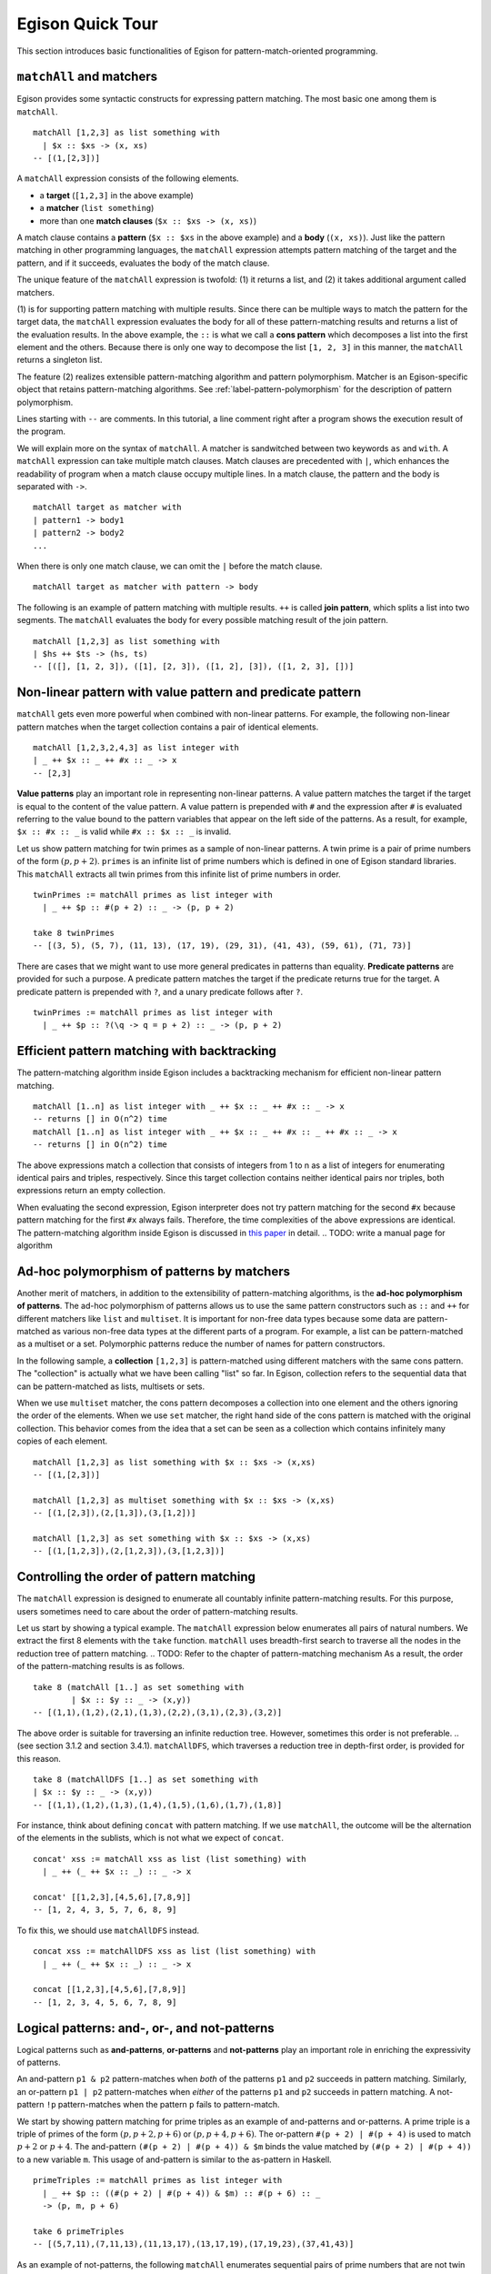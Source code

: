 =================
Egison Quick Tour
=================

This section introduces basic functionalities of Egison for pattern-match-oriented programming.


``matchAll`` and matchers
=========================

Egison provides some syntactic constructs for expressing pattern matching.
The most basic one among them is ``matchAll``.

::

   matchAll [1,2,3] as list something with
     | $x :: $xs -> (x, xs)
   -- [(1,[2,3])]

A ``matchAll`` expression consists of the following elements.

* a **target** (``[1,2,3]`` in the above example)
* a **matcher** (``list something``)
* more than one **match clauses** (``$x :: $xs -> (x, xs)``)

A match clause contains a **pattern** (``$x :: $xs`` in the above example) and a **body** (``(x, xs)``).
Just like the pattern matching in other programming languages, the ``matchAll`` expression attempts pattern matching of the target and the pattern, and if it succeeds, evaluates the body of the match clause.

The unique feature of the ``matchAll`` expression is twofold: (1) it returns a list, and (2) it takes additional argument called matchers.

(1) is for supporting pattern matching with multiple results.
Since there can be multiple ways to match the pattern for the target data, the ``matchAll`` expression evaluates the body for all of these pattern-matching results and returns a list of the evaluation results.
In the above example, the ``::`` is what we call a **cons pattern** which decomposes a list into the first element and the others.
Because there is only one way to decompose the list ``[1, 2, 3]`` in this manner, the ``matchAll`` returns a singleton list.

The feature (2) realizes extensible pattern-matching algorithm and pattern polymorphism.
Matcher is an Egison-specific object that retains pattern-matching algorithms.
See :ref:`label-pattern-polymorphism` for the description of pattern polymorphism.

Lines starting with ``--`` are comments.
In this tutorial, a line comment right after a program shows the execution result of the program.

We will explain more on the syntax of ``matchAll``.
A matcher is sandwitched between two keywords ``as`` and ``with``.
A ``matchAll`` expression can take multiple match clauses.
Match clauses are precedented with ``|``, which enhances the readability of program when a match clause occupy multiple lines.
In a match clause, the pattern and the body is separated with ``->``.

::

   matchAll target as matcher with
   | pattern1 -> body1
   | pattern2 -> body2
   ...

When there is only one match clause, we can omit the ``|`` before the match clause.

::

   matchAll target as matcher with pattern -> body

   
The following is an example of pattern matching with multiple results.
``++`` is called **join pattern**, which splits a list into two segments.
The ``matchAll`` evaluates the body for every possible matching result of the join pattern.

::

   matchAll [1,2,3] as list something with
   | $hs ++ $ts -> (hs, ts)
   -- [([], [1, 2, 3]), ([1], [2, 3]), ([1, 2], [3]), ([1, 2, 3], [])]


Non-linear pattern with value pattern and predicate pattern
===========================================================

``matchAll`` gets even more powerful when combined with non-linear patterns.
For example, the following non-linear pattern matches when the target collection contains a pair of identical elements.

::

   matchAll [1,2,3,2,4,3] as list integer with
   | _ ++ $x :: _ ++ #x :: _ -> x
   -- [2,3]

**Value patterns** play an important role in representing non-linear patterns.
A value pattern matches the target if the target is equal to the content of the value pattern.
A value pattern is prepended with ``#`` and the expression after ``#`` is evaluated referring to the value bound to the pattern variables that appear on the left side of the patterns.
As a result, for example, ``$x :: #x :: _`` is valid while ``#x :: $x :: _`` is invalid.

Let us show pattern matching for twin primes as a sample of non-linear patterns.
A twin prime is a pair of prime numbers of the form :math:`(p, p+2)`.
``primes`` is an infinite list of prime numbers which is defined in one of Egison standard libraries.
This ``matchAll`` extracts all twin primes from this infinite list of prime numbers in order.

::

   twinPrimes := matchAll primes as list integer with
     | _ ++ $p :: #(p + 2) :: _ -> (p, p + 2)

   take 8 twinPrimes
   -- [(3, 5), (5, 7), (11, 13), (17, 19), (29, 31), (41, 43), (59, 61), (71, 73)]


There are cases that we might want to use more general predicates in patterns than equality.
**Predicate patterns** are provided for such a purpose.
A predicate pattern matches the target if the predicate returns true for the target.
A predicate pattern is prepended with ``?``, and a unary predicate follows after ``?``.

::

   twinPrimes := matchAll primes as list integer with
     | _ ++ $p :: ?(\q -> q = p + 2) :: _ -> (p, p + 2)


Efficient pattern matching with backtracking
============================================

The pattern-matching algorithm inside Egison includes a backtracking mechanism for efficient non-linear pattern matching.

::

   matchAll [1..n] as list integer with _ ++ $x :: _ ++ #x :: _ -> x
   -- returns [] in O(n^2) time
   matchAll [1..n] as list integer with _ ++ $x :: _ ++ #x :: _ ++ #x :: _ -> x
   -- returns [] in O(n^2) time

The above expressions match a collection that consists of integers from 1 to n as a list of integers for enumerating identical pairs and triples, respectively.
Since this target collection contains neither identical pairs nor triples, both expressions return an empty collection.

When evaluating the second expression, Egison interpreter does not try pattern matching for the second ``#x`` because pattern matching for the first ``#x`` always fails.
Therefore, the time complexities of the above expressions are identical.
The pattern-matching algorithm inside Egison is discussed in `this paper <https://arxiv.org/abs/1808.10603>`_ in detail. .. TODO: write a manual page for algorithm


.. _label-pattern-polymorphism:

Ad-hoc polymorphism of patterns by matchers
===========================================

Another merit of matchers, in addition to the extensibility of pattern-matching algorithms, is the **ad-hoc polymorphism of patterns**.
The ad-hoc polymorphism of patterns allows us to use the same pattern constructors such as ``::`` and ``++`` for different matchers like ``list`` and ``multiset``.
It is important for non-free data types because some data are pattern-matched as various non-free data types at the different parts of a program.
For example, a list can be pattern-matched as a multiset or a set.
Polymorphic patterns reduce the number of names for pattern constructors.

In the following sample, a **collection** ``[1,2,3]`` is pattern-matched using different matchers with the same cons pattern.
The "collection" is actually what we have been calling "list" so far.
In Egison, collection refers to the sequential data that can be pattern-matched as lists, multisets or sets.

When we use ``multiset`` matcher, the cons pattern decomposes a collection into one element and the others ignoring the order of the elements.
When we use ``set`` matcher, the right hand side of the cons pattern is matched with the original collection.
This behavior comes from the idea that a set can be seen as a collection which contains infinitely many copies of each element.

::

   matchAll [1,2,3] as list something with $x :: $xs -> (x,xs)
   -- [(1,[2,3])]

   matchAll [1,2,3] as multiset something with $x :: $xs -> (x,xs)
   -- [(1,[2,3]),(2,[1,3]),(3,[1,2])]

   matchAll [1,2,3] as set something with $x :: $xs -> (x,xs)
   -- [(1,[1,2,3]),(2,[1,2,3]),(3,[1,2,3])]


Controlling the order of pattern matching
=========================================

The ``matchAll`` expression is designed to enumerate all countably infinite pattern-matching results.
For this purpose, users sometimes need to care about the order of pattern-matching results.

Let us start by showing a typical example.
The ``matchAll`` expression below enumerates all pairs of natural numbers.
We extract the first 8 elements with the ``take`` function.
``matchAll`` uses breadth-first search to traverse all the nodes in the reduction tree of pattern matching. .. TODO: Refer to the chapter of pattern-matching mechanism
As a result, the order of the pattern-matching results is as follows.

::

   take 8 (matchAll [1..] as set something with
           | $x :: $y :: _ -> (x,y))
   -- [(1,1),(1,2),(2,1),(1,3),(2,2),(3,1),(2,3),(3,2)]

The above order is suitable for traversing an infinite reduction tree.
However, sometimes this order is not preferable. .. (see section 3.1.2 and section 3.4.1).
``matchAllDFS``, which traverses a reduction tree in depth-first order, is provided for this reason.

::

   take 8 (matchAllDFS [1..] as set something with
   | $x :: $y :: _ -> (x,y))
   -- [(1,1),(1,2),(1,3),(1,4),(1,5),(1,6),(1,7),(1,8)]


For instance, think about defining ``concat`` with pattern matching.
If we use ``matchAll``, the outcome will be the alternation of the elements in the sublists, which is not what we expect of ``concat``.

::

   concat' xss := matchAll xss as list (list something) with
     | _ ++ (_ ++ $x :: _) :: _ -> x

   concat' [[1,2,3],[4,5,6],[7,8,9]]
   -- [1, 2, 4, 3, 5, 7, 6, 8, 9]

To fix this, we should use ``matchAllDFS`` instead.

::

   concat xss := matchAllDFS xss as list (list something) with
     | _ ++ (_ ++ $x :: _) :: _ -> x

   concat [[1,2,3],[4,5,6],[7,8,9]]
   -- [1, 2, 3, 4, 5, 6, 7, 8, 9]


Logical patterns: and-, or-, and not-patterns
=============================================

Logical patterns such as **and-patterns**, **or-patterns** and **not-patterns** play an important role in enriching the expressivity of patterns.

An and-pattern ``p1 & p2`` pattern-matches when *both* of the patterns ``p1`` and ``p2`` succeeds in pattern matching.
Similarly, an or-pattern ``p1 | p2`` pattern-matches when *either* of the patterns ``p1`` and ``p2`` succeeds in pattern matching.
A not-pattern ``!p`` pattern-matches when the pattern ``p`` fails to pattern-match.

We start by showing pattern matching for prime triples as an example of and-patterns and or-patterns.
A prime triple is a triple of primes of the form :math:`(p, p + 2, p + 6)` or :math:`(p, p + 4, p + 6)`.
The or-pattern ``#(p + 2) | #(p + 4)`` is used to match :math:`p+2` or :math:`p+4`.
The and-pattern ``(#(p + 2) | #(p + 4)) & $m`` binds the value matched by ``(#(p + 2) | #(p + 4))`` to a new variable ``m``.
This usage of and-pattern is similar to the as-pattern in Haskell.

::

   primeTriples := matchAll primes as list integer with
     | _ ++ $p :: ((#(p + 2) | #(p + 4)) & $m) :: #(p + 6) :: _
     -> (p, m, p + 6)

   take 6 primeTriples
   -- [(5,7,11),(7,11,13),(11,13,17),(13,17,19),(17,19,23),(37,41,43)]


As an example of not-patterns, the following ``matchAll`` enumerates sequential pairs of prime numbers that are not twin primes.
The not-pattern ``!#(p + 2)`` matches values other than :math:`p + 2`.

::

   take 10 (matchAll primes as list integer with
            | _ ++ $p :: (!#(p + 2) & $q) :: _ -> (p, q))
   -- [(2,3),(7,11),(13,17),(19,23),(23,29),(31,37),(37,41),(43,47),(47,53),(53,59)]


Loop Patterns
=============

A loop pattern is a pattern construct for representing a pattern that repeats itself multiple times.
It is an extension of Kleene star operator of regular expressions for general non-free data types.

Let us start by considering pattern matching for enumerating all combinations of two elements from a target collection.
It can be written using ``matchAll`` as follows.

::

   comb2 xs := matchAll xs as list something with
     | _ ++ $x_1 :: _ ++ $x_2 :: _ -> [x_1, x_2]

   comb2 [1,2,3,4] -- [[1,2],[1,3],[2,3],[1,4],[2,4],[3,4]]

Egison allows users to append indices to a pattern variable as ``$x_1`` and ``$x_2`` in the above sample.
They are called **indexed variables** and represent :math:`x_1` and :math:`x_2` in mathematical expressions.
The expression after ``_`` must be evaluated to an integer and is called an **index**.
We can append as many indices as we want like ``x_i_j_k``.
When a value is bound to an indexed pattern variable ``$x_i``, the system initiates an abstract map consisting of key-value pairs if ``x`` is not bound to a map, and bind it to ``x``.
If x is already bound to a map, a new key-value pair is added to this map.

Now, we generalize ``comb2``. The loop patterns can be used for this purpose.

::

   comb n xs := matchAll xs as list something with
     | loop $i                 -- index variable
            (1, n)             -- index range
            (_ ++ $x_i :: ...) -- repeat pattern
            _                  -- final pattern
     -> map (\i -> x_i) [1..n]

   comb 2 [1,2,3,4] -- [[1,2],[1,3],[2,3],[1,4],[2,4],[3,4]]
   comb 3 [1,2,3,4] -- [[1,2,3],[1,2,4],[1,3,4],[2,3,4]]

A loop pattern consists of the following four elements.

* An **index variable** is a variable to hold the current repeat count.
* An **index range** is a tuple of an initial number and final number which specifies the range of the index variable.
* A **repeat pattern** is a pattern repeated when the index variable is in the index range.
* A **final pattern** is a pattern expanded when the index variable gets out of the index range.

Inside of the repeat patterns, we can use the ellipsis pattern ``...``.
The repeat pattern or the final pattern is expanded at the location of the ellipsis pattern.
The repeat pattern is expanded replacing the ellipsis pattern incrementing the value of the index variable.
For example, when ``n`` is 3, the above loop pattern is unfolded into as follows.

::

   (loop $i (1, 3) (_ ++ $x_i :: ...) _)
   _ ++ $x_1 :: (loop $i (2, 3) (_ ++ $x_i :: ...) _)
   _ ++ $x_1 :: _ ++ $x_2 :: (loop $i (3, 3) (_ ++ $x_i :: ...) _)
   _ ++ $x_1 :: _ ++ $x_2 :: _ ++ $x_3 :: (loop $i (4, 3) (_ ++ $x_i :: ...) _)
   _ ++ $x_1 :: _ ++ $x_2 :: _ ++ $x_3 :: _

The repeat count of the loop patterns in the above example is constant.
However, we can also write a loop pattern whose repeat count varies depending on the target by specifying a pattern instead of an integer as the final number.
When the final number is a pattern, the ellipsis pattern is replaced with both the repeat pattern and the final pattern, and the repeat count when the ellipsis pattern is replaced with the final pattern is pattern-matched with that pattern.
The following loop pattern enumerates all initial prefixes of the target collection.

::

   matchAll [1,2,3,4] as list something with
   | loop $i (1, $n) ($x_i :: ...) _ -> map (\i -> x_i) [1..n]
   -- [[],[1],[1,2],[1,2,3],[1,2,3,4]]

.. TODO
.. Loop patterns are heavily used especially for trees and graphs.
.. We work on pattern matching for trees in section 3.4.1.
.. More formal specification of syntax and semantics of loop patterns is shown in the author’s previous paper [6].


Sequential Patterns
===================

The pattern-matching system of Egison processes patterns from left to right.
However, there are some cases where we want to change this order, for example, to refer to a pattern variable bound in the right side of a pattern.
**Sequential patterns** are provided for such cases.

Sequential patterns allow users to control the order of the pattern-matching process.
A sequential pattern is represented as a list of patterns.
Pattern matching is executed for each pattern in order.
In the following sample, the target list is pattern-matched from the third, first, and second element in order.

::

   matchAll [2,3,1,4,5] as list integer with
     | [    @    ::    @    :: $x :: _,
        (#(x + 1),     @    ),
                    #(x + 2)]
     -> "Matched"
   -- ["Matched"]

``@`` that appears in a sequential pattern is called **later pattern variable**.
The target data bound to later pattern variables are pattern-matched in the next sequence.
When multiple later pattern variables appear, they are pattern-matched as a tuple in the next sequence.

Sequential patterns allow us to apply not-patterns for different parts of a pattern at the same time.
For example, the following pattern matches when ``xs`` and ``ys`` have only one element in common.
The use of the sequential pattern in this example allows us to first check that the two collections have at least one element in common, and then make sure that there is no more common element in the remaining part of the collections.
Such combination of sequential patterns and not patterns is often useful when writing a mathematical algorithm.

.. TODO : example

::

   singleCommonElem :=
     match (xs, ys) as (multiset eq, multiset eq) with
       | [($x :: @, #x :: @),
         !($y :: _, #y :: _)] -> True


Some readers might wonder if sequential patterns can be implemented using nested ``matchAll`` expressions.
There are at least two reasons why it is impossible.
First, a nested ``matchAll`` expression breaks breadth-first search strategy:
the inner ``matchAll`` for the second result of the outer ``matchAll`` is executed only after the inner ``matchAll`` for the first result of the outer ``matchAll`` is finished.
Second, a later pattern variable retains the information of not only a target but also a matcher.
There are cases that the matcher of ``matchAll`` is a parameter passed as an argument of a function, and a pattern is polymorphic.
Therefore, it is impossible to determine the matchers of inner ``matchAll`` expressions syntactically.


Pattern functions
=================

It is sometimes the case that the same combination of patterns appears at multiple locations of a program.
In such case, we can use **pattern functions** to give names to the combinations of patterns and avoid repetition.

A pattern function is a function which takes patterns as its argument and returns a pattern.
Its syntax is similar to that of lambda functions except that it uses ``=>`` instead of ``->``.

The ``twin`` in the following program is a pattern function and modularizes the double nested cons pattern.
The argument of pattern functions are called **variable patterns**, which are ``pat1`` and ``pat2`` in the following case.
Variable patterns must be prefixed with ``~`` when referred to in the body of pattern functions.
This is necessary for distinguishing variable patterns from nullary pattern constructors.

::

   twin := \pat1 pat2 => (~pat1 & $x) :: #x :: ~pat2

   match [1, 1, 2, 3] as list integer with
   | twin $n $ns -> [n, ns]
   -- [1, [2, 3]]


Matcher compositions
====================

.. TODO : link to ``matcher`` expression

All the matchers presented so far can be defined by users, except for the only built-in matcher ``something``.
Matchers are usually defined by the ``matcher`` expressions, but users can define matchers by composing the existing matchers.
This way, we can for example define matchers for tuples of multisets and multisets of multisets.

First, we can define a matcher for tuples by a tuple of matchers.
A tuple pattern is used for pattern matching using such a matcher.
For example, we can define the intersect function using a matcher for tuples of two multisets.

.. We work on pattern matching for tuples of collections more in section 3.3.

::

   intersect xs ys := matchAll (xs,ys) as (multiset eq, multiset eq) with
     | ($x :: _, #x :: _) -> x

``eq`` is a user-defined matcher for data types for which equality is defined.
When it is used, equality is checked for a value pattern.
By passing a tuple matcher to a function that takes and returns a matcher, we can define a matcher for various non-free data types.
For example, we can define a matcher for a graph as a set of edges as follows, where the nodes are represented by integers.

::

   graph := multiset (integer, integer)

A matcher for adjacency graphs can also be defined.
An adjacency graph is defined as a multiset of tuples of an integer and a multiset of integers.

::

   adjacencyGraph := multiset (integer, multiset integer)

Egison provides a handy syntactic sugar for defining a matcher for algebraic data types,
while it can also be defined with ``matcher`` expressions.
For example, a matcher for binary trees can be defined using ``algebraicDataMatcher``.

::

   binaryTree a := algebraicDataMatcher
     | bLeaf a
     | bNode a (binaryTree a) (binaryTree a)

Matchers for algebraic data types and matchers for non-free data types also can be composed.
For example, we can define a matcher for trees whose nodes have an arbitrary number of children whose order is ignorable.

.. We show pattern matching for these trees in section 3.4.1.

::

   tree a := algebraicDataMatcher
     | leaf a
     | node a (multiset (tree a))
